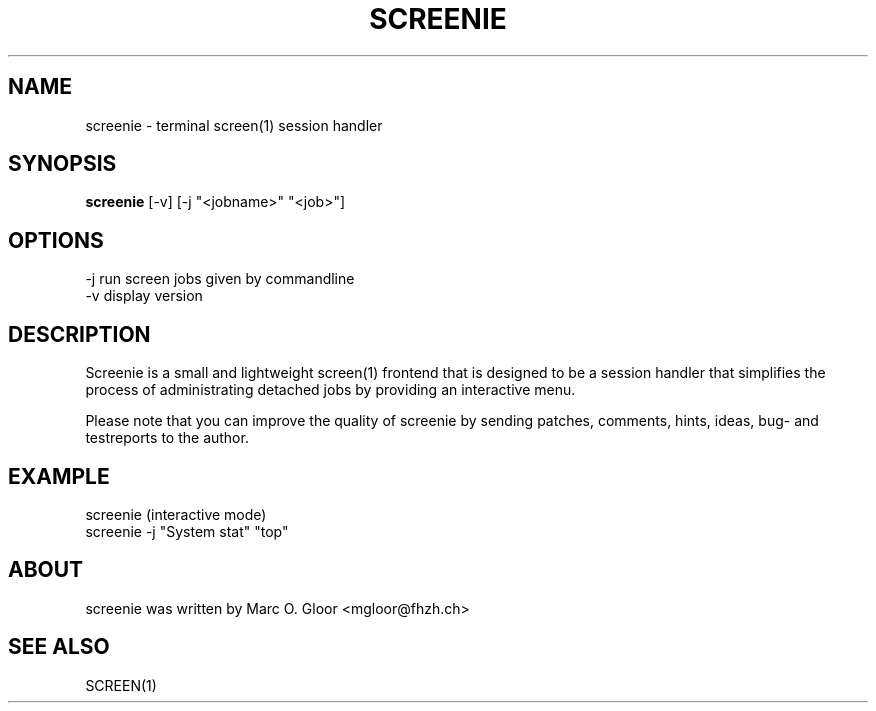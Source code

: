 .TH SCREENIE 1 "Marc 28, 1996" "SCREENIE" "Utility Commands"
.SH NAME
screenie - terminal screen(1) session handler
.SH SYNOPSIS
.B screenie 
[-v] [-j "<jobname>" "<job>"]
.SH OPTIONS
-j  run screen jobs given by commandline
.br
-v  display version
.SH DESCRIPTION

Screenie is a small and lightweight screen(1) frontend that is designed 
to be a session handler that simplifies the process of administrating
detached jobs by providing an interactive menu.

Please note that you can improve the quality of screenie by sending patches,
comments, hints, ideas, bug- and testreports to the author.
.br
.SH EXAMPLE
screenie (interactive mode)
.br
screenie -j "System stat" "top"
.SH ABOUT
screenie was written by Marc O. Gloor <mgloor@fhzh.ch>
.SH SEE ALSO
SCREEN(1)
